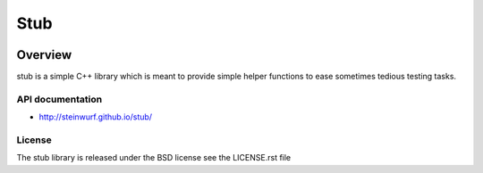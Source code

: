 ====
Stub
====

.. image:: ./stub.svg
   :height: 200px
   :width: 200px

.. image:: http://buildbot.steinwurf.dk/svgstatus?project=stub
    :target: http://buildbot.steinwurf.dk/stats?projects=stub

Overview
========
stub is a simple C++ library which is meant to provide simple helper
functions to ease sometimes tedious testing tasks.


API documentation
-----------------

* http://steinwurf.github.io/stub/


License
-------
The stub library is released under the BSD license see the LICENSE.rst file
